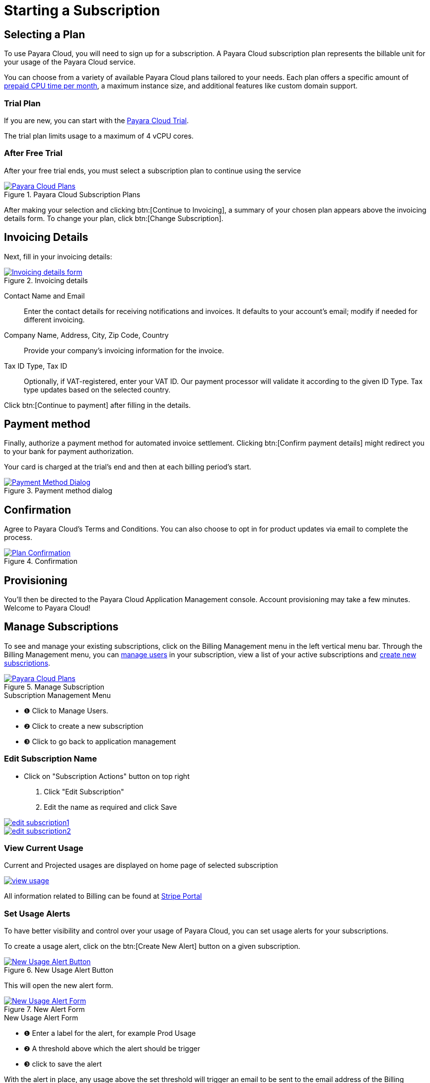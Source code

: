 = Starting a Subscription

== Selecting a Plan

To use Payara Cloud, you will need to sign up for a subscription.
A Payara Cloud subscription plan represents the billable unit for your usage of the Payara Cloud service.

You can choose from a variety of available Payara Cloud plans tailored to your needs.
Each plan offers a specific amount of xref:how-to-guides/billing/signup/overview.adoc#_consumption_measurement[prepaid CPU time per month], a maximum instance size, and additional features like custom domain support.


=== Trial Plan

If you are new, you can start with the xref:docs:ROOT:getting-started/cloud-trial/Signup Payara Cloud.adoc[Payara Cloud Trial].

The trial plan limits usage to a maximum of 4 vCPU cores.



=== After Free Trial
After your free trial ends, you must select a subscription plan to continue using the service

.Payara Cloud Subscription Plans
image::/how-to-guides/application/billing/new-product-line-up.png[alt="Payara Cloud Plans", window="_blank", link="{imagesdir}/how-to-guides/application/billing/billing-plan-1.png"]

After making your selection and clicking btn:[Continue to Invoicing], a summary of your chosen plan appears above the invoicing details form.
To change your plan, click btn:[Change Subscription].




== Invoicing Details

Next, fill in your invoicing details:

.Invoicing details
image::how-to-guides/application/billing/cloud-trial-image3.png[alt="Invoicing details form", window="_blank", link="{imagesdir}/how-to-guides/application/billing/cloud-trial-image3.png"]

Contact Name and Email::
Enter the contact details for receiving notifications and invoices.
It defaults to your account's email; modify if needed for different invoicing.

Company Name, Address, City, Zip Code, Country::
Provide your company's invoicing information for the invoice.

Tax ID Type, Tax ID::
Optionally, if VAT-registered, enter your VAT ID.
Our payment processor will validate it according to the given ID Type.
Tax type updates based on the selected country.

Click btn:[Continue to payment] after filling in the details.


== Payment method

Finally, authorize a payment method for automated invoice settlement.
Clicking btn:[Confirm payment details] might redirect you to your bank for payment authorization.

Your card is charged at the trial's end and then at each billing period's start.

.Payment method dialog
image::how-to-guides/application/billing/cloud-trial-image4.png[alt="Payment Method Dialog", window="_blank", link="{imagesdir}/how-to-guides/application/billing/cloud-trial-image4.png"]

== Confirmation

Agree to Payara Cloud's Terms and Conditions.
You can also choose to opt in for product updates via email to complete the process.

.Confirmation
image::how-to-guides/application/billing/cloud-trial-image5.png[alt="Plan Confirmation", window="_blank", link="{imagesdir}/how-to-guides/application/billing/cloud-trial-image5.png"]

== Provisioning

You'll then be directed to the Payara Cloud Application Management console.
Account provisioning may take a few minutes.
Welcome to Payara Cloud!


== Manage Subscriptions

To see and manage your existing subscriptions, click on the Billing Management menu in the left vertical menu bar.
Through the Billing Management menu, you can xref:how-to-guides/billing/subscription/user-subscription.adoc[manage users] in your subscription, view a list of your active subscriptions and xref:how-to-guides/billing/signup/additional.adoc[create new subscriptions].


.Manage Subscription
image::how-to-guides/application/billing/billing-plan-2.png[alt="Payara Cloud Plans", window="_blank", link="{imagesdir}/how-to-guides/application/billing/billing-plan-2.png"]

.Subscription Management Menu
[checklist]
* ❶ Click to Manage Users.
* ❷ Click to create a new subscription
* ❸ Click to go back to application management


=== Edit Subscription Name

- Click on "Subscription Actions" button on top right
    1. Click "Edit Subscription"
    2. Edit the name as required and click Save

image::how-to-guides/application/billing/edit-subscription1.png[link="{imagesdir}/how-to-guides/application/billing/edit-subscription1.png", window="_blank"]

image::how-to-guides/application/billing/edit-subscription2.png[link="{imagesdir}/how-to-guides/application/billing/edit-subscription2.png", window="_blank"]


=== View Current Usage
Current and Projected usages are displayed on home page of selected subscription

image::how-to-guides/application/billing/view-usage.png[link="{imagesdir}/how-to-guides/application/billing/view-usage.png", window="_blank"]

All information related to Billing can be found at xref:how-to-guides/billing/subscription/manage-billing-stripe.adoc[Stripe Portal]


=== Set Usage Alerts
To have better visibility and control over your usage of Payara Cloud, you can set usage alerts for your subscriptions.

To create a usage alert, click on the btn:[Create New Alert] button on a given subscription.

.New Usage Alert Button
image::how-to-guides/application/billing/billing-plan-3.png[alt="New Usage Alert Button", window="_blank", link="{imagesdir}/how-to-guides/application/billing/billing-plan-3.png"]

This will open the new alert form.

.New Alert Form
image::how-to-guides/application/billing/billing-plan-4.png[alt="New Usage Alert Form", window="_blank", link="{imagesdir}/how-to-guides/application/billing/billing-plan-4.png"]
.New Usage Alert Form
[checklist]
* ❶ Enter a label for the alert, for example Prod Usage
* ❷ A threshold above which the alert should be trigger
* ❸ click to save the alert

With the alert in place, any usage above the set threshold will trigger an email to be sent to the email address of the Billing Manager of the subscription.
